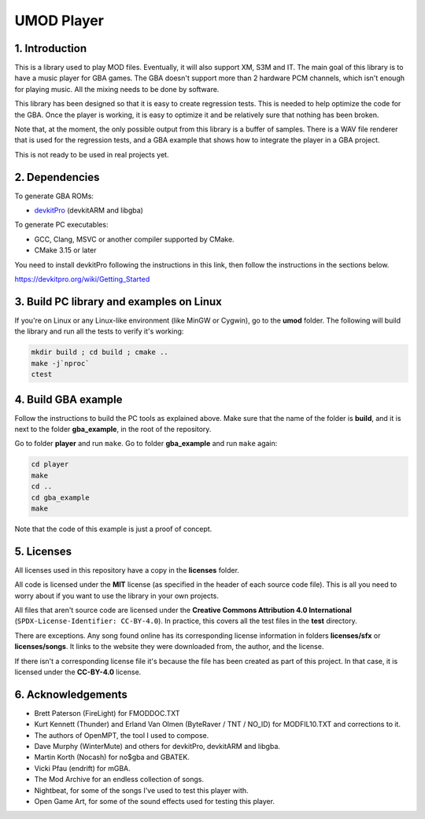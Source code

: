 UMOD Player
===========

1. Introduction
---------------

This is a library used to play MOD files. Eventually, it will also support XM,
S3M and IT. The main goal of this library is to have a music player for GBA
games. The GBA doesn't support more than 2 hardware PCM channels, which isn't
enough for playing music. All the mixing needs to be done by software.

This library has been designed so that it is easy to create regression tests.
This is needed to help optimize the code for the GBA. Once the player is
working, it is easy to optimize it and be relatively sure that nothing has been
broken.

Note that, at the moment, the only possible output from this library is a buffer
of samples. There is a WAV file renderer that is used for the regression tests,
and a GBA example that shows how to integrate the player in a GBA project.

This is not ready to be used in real projects yet.

2. Dependencies
---------------

To generate GBA ROMs:

- `devkitPro`_ (devkitARM and libgba)

To generate PC executables:

- GCC, Clang, MSVC or another compiler supported by CMake.
- CMake 3.15 or later

You need to install devkitPro following the instructions in this link, then
follow the instructions in the sections below.

https://devkitpro.org/wiki/Getting_Started

3. Build PC library and examples on Linux
-----------------------------------------

If you're on Linux or any Linux-like environment (like MinGW or Cygwin), go to
the **umod** folder. The following will build the library and run all the tests
to verify it's working:

.. code:: bash

    mkdir build ; cd build ; cmake ..
    make -j`nproc`
    ctest

4. Build GBA example
--------------------

Follow the instructions to build the PC tools as explained above.  Make sure
that the name of the folder is **build**, and it is next to the folder
**gba_example**, in the root of the repository.

Go to folder **player** and run ``make``. Go to folder **gba_example** and run
``make`` again:

.. code:: bash

   cd player
   make
   cd ..
   cd gba_example
   make

Note that the code of this example is just a proof of concept.

5. Licenses
-----------

All licenses used in this repository have a copy in the **licenses** folder.

All code is licensed under the **MIT** license (as specified in the header of
each source code file). This is all you need to worry about if you want to use
the library in your own projects.

All files that aren't source code are licensed under the **Creative Commons
Attribution 4.0 International** (``SPDX-License-Identifier: CC-BY-4.0``). In
practice, this covers all the test files in the **test** directory.

There are exceptions. Any song found online has its corresponding license
information in folders **licenses/sfx** or **licenses/songs**. It links to the
website they were downloaded from, the author, and the license.

If there isn't a corresponding license file it's because the file has been
created as part of this project. In that case, it is licensed under the
**CC-BY-4.0** license.

6. Acknowledgements
-------------------

- Brett Paterson (FireLight) for FMODDOC.TXT
- Kurt Kennett (Thunder) and Erland Van Olmen (ByteRaver / TNT / NO_ID) for
  MODFIL10.TXT and corrections to it.
- The authors of OpenMPT, the tool I used to compose.
- Dave Murphy (WinterMute) and others for devkitPro, devkitARM and libgba.
- Martin Korth (Nocash) for no$gba and GBATEK.
- Vicki Pfau (endrift) for mGBA.
- The Mod Archive for an endless collection of songs.
- Nightbeat, for some of the songs I've used to test this player with.
- Open Game Art, for some of the sound effects used for testing this player.

.. _devkitPro: https://devkitpro.org/
